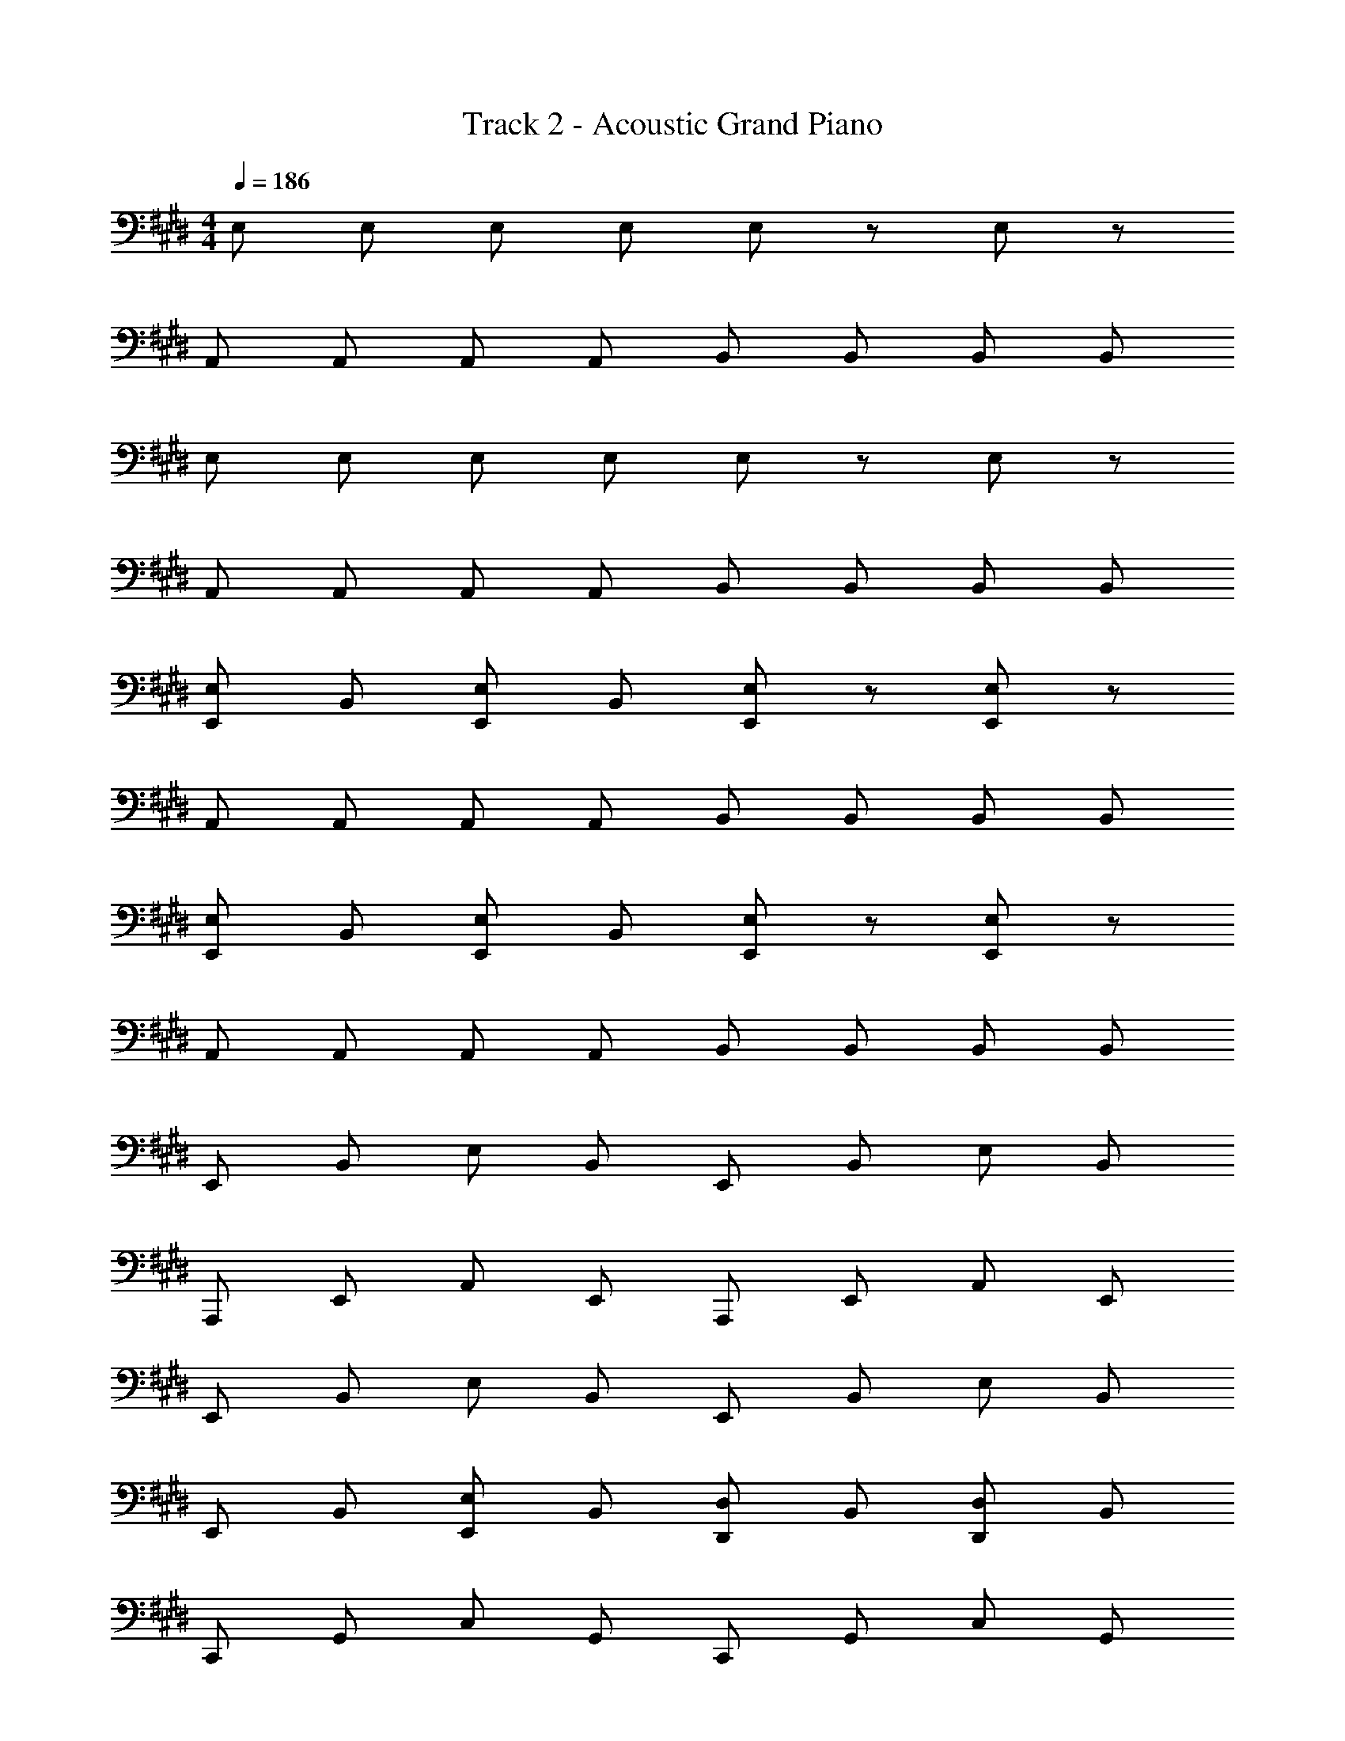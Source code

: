 X: 1
T: Track 2 - Acoustic Grand Piano
Z: ABC Generated by Starbound Composer
L: 1/8
M: 4/4
Q: 1/4=186
K: E
E, E, E, E, E, z E, z 
A,, A,, A,, A,, B,, B,, B,, B,, 
E, E, E, E, E, z E, z 
A,, A,, A,, A,, B,, B,, B,, B,, 
[E,E,,] B,, [E,E,,] B,, [E,E,,] z [E,E,,] z 
A,, A,, A,, A,, B,, B,, B,, B,, 
[E,E,,] B,, [E,E,,] B,, [E,E,,] z [E,E,,] z 
A,, A,, A,, A,, B,, B,, B,, B,, 
E,, B,, E, B,, E,, B,, E, B,, 
A,,, E,, A,, E,, A,,, E,, A,, E,, 
E,, B,, E, B,, E,, B,, E, B,, 
E,, B,, [E,,E,] B,, [D,,D,] B,, [D,,D,] B,, 
C,, G,, C, G,, C,, G,, C, G,, 
A,,, E,, A,, E,, A,,, E,, A,, E,, 
B,,, F,, B,, F,, B,,, F,, B,, F,, 
B,,, F,, B,, F,, B,,, F,, B,, F,, 
A,,, E,, A,, E,, A,,, E,, A,, E,, 
A,,, E,, A,, E,, A,,, E,, A,, E,, 
G,,, E,, G,, E,, G,,, E,, G,, E,, 
G,,, E,, G,, E,, G,,, E,, G,, E,, 
F,,, C, F, C, F,, C, F, C, 
B,,, F,, B,, F,, B,,, F,, B,, F,, 
E,, B,, E, B,, E,, B,, E, B,, 
E,, B,, E, B,, E,, B,, E, B,, 
A,,, E,, A,, E,, A,,, E,, A,, E,, 
A,,, E,, A,, E,, A,,, E,, A,, E,, 
[G,,G,,,] D, [G,,G,] D, [G,,G,] D, [G,,G,] D, 
[C,,C,] G,, [C,,C,] G,, [C,,C,] G,, [C,,C,] G,, 
[F,,F,] C,, [F,,F,] C,, [F,,F,] C,, [F,,F,] C,, 
[^A,,^A,,,] F, [A,,^A,] F, [A,,A,] F, [A,,A,] F, 
[B,,B,,,] F,, B,, [B,,B,,,] F,, B,, [B,,B,,,] F,, 
[B,,B,,,] z [B,,B,,,] z5 
[E,,E,,,] B,, [E,,E,] B,, [E,,E,] B,, [E,,E,] B,, 
[=A,,=A,,,] E, [A,,=A,] E, [A,,A,] E, [A,,A,] E, 
[B,,B,,,] F,, [B,,B,,,] F,, [B,,B,,,] F,, [B,,B,,,] F,, 
[^B,,,^B,,] G,, [B,,,B,,] G,, [B,,,B,,] G,, [B,,,B,,] G,, 
[C,,C,] G,, [C,,C,] G,, [C,,C,] G,, [C,,C,] G,, 
[A,,A,,,] E, [A,,A,] E, [A,,A,] E, [A,,A,] E, 
[F,,F,,,] C, [F,,F,] C, [F,,F,] C, [F,,F,] C, 
[=B,,=B,,,] F,, [B,,B,,,] F,, [B,,B,,,] F,, [B,,B,,,] F,, 
[E,,E,,,] B,, [E,,E,] B,, [E,,E,] B,, [E,,E,] B,, 
[A,,A,,,] E, [A,,A,] E, [A,,A,] E, [A,,A,] E, 
[B,,B,,,] F,, [B,,B,,,] F,, [B,,B,,,] F,, [B,,B,,,] F,, 
[^B,,,^B,,] G,, [B,,,B,,] G,, [B,,,B,,] G,, [B,,,B,,] G,, 
[C,,C,] G,, [C,,C,] G,, [C,,C,] G,, [C,,C,] G,, 
[A,,A,,,] E,, [A,,A,,,] E,, [=B,,=B,,,] F,, [B,,B,,,] F,, 
[E,,E,] [E,,E,] [E,,E,] [E,,E,] [E,,E,] z [E,,E,] z 
[A,,A,,,] E,, [A,,A,,,] E,, [B,,B,,,] F,, [B,,B,,,] F,, 
[E,E,,] B,, [E,E,,] B,, [E,E,,] B,, [E,E,,] B,, 
A,, E,, [A,,A,,,] E,, [B,,B,,,] F,, [B,,B,,,] F,, 
[E,E,,] B,, [E,E,,] B,, [E,E,,] B,, [E,E,,] B,, 
A,, E,, [A,,A,,,] E,, [B,,B,,,] F,, [B,,B,,,] F,, 
[E,E,,] B,, [E,E,,] B,, [E,E,,] B,, [E,E,,] B,, 
[A,,A,,,] [A,,A,,,] z2 [B,,B,,,] [B,,B,,,] z2 
[E,,32E32B,32G,32E,32E,,,32] 
E,,,/2 E,,/2 E,,,/2 E,,/2 E,,,/2 E,,/2 E,,,/2 E,,/2 E,,,/3 E,,/3 E,,,/3 E,,/3 E,,,/3 E,,/3 E,,,/3 E,,/3 E,,,/3 E,,/3 E,,,/3 E,,/3 
E,,,/3 E,,/3 E,,,/3 E,,/3 E,,,/3 E,,/3 E,,,/3 E,,/3 E,,,/3 E,,/3 E,,,/3 E,,/3 E,,,/2 E,,/2 E,,,/2 E,,/2 E,,,/2 E,,/2 E,,,/2 E,,/2 
[E,,3E,,,3] 
